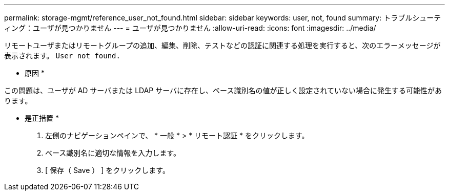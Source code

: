 ---
permalink: storage-mgmt/reference_user_not_found.html 
sidebar: sidebar 
keywords: user, not, found 
summary: トラブルシューティング：ユーザが見つかりません 
---
= ユーザが見つかりません
:allow-uri-read: 
:icons: font
:imagesdir: ../media/


[role="lead"]
リモートユーザまたはリモートグループの追加、編集、削除、テストなどの認証に関連する処理を実行すると、次のエラーメッセージが表示されます。 `User not found.`

* 原因 *

この問題は、ユーザが AD サーバまたは LDAP サーバに存在し、ベース識別名の値が正しく設定されていない場合に発生する可能性があります。

* 是正措置 *

. 左側のナビゲーションペインで、 * 一般 * > * リモート認証 * をクリックします。
. ベース識別名に適切な情報を入力します。
. [ 保存（ Save ） ] をクリックします。

